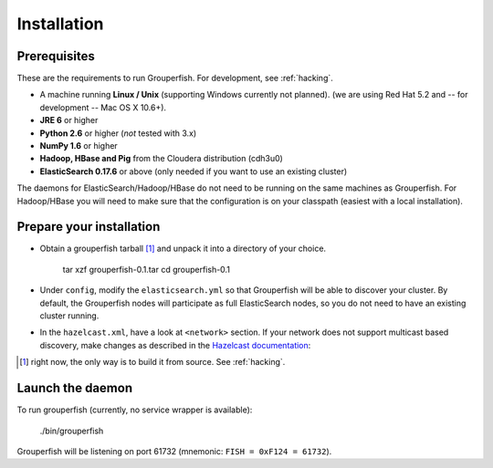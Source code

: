 .. _installation:

============
Installation
============


Prerequisites
-------------

These are the requirements to run Grouperfish.
For development, see :ref:`hacking`.

* A machine running **Linux / Unix** (supporting Windows currently not planned).
  (we are using Red Hat 5.2 and -- for development -- Mac OS X 10.6+).

* **JRE 6** or higher

* **Python 2.6** or higher (*not* tested with 3.x)

* **NumPy 1.6** or higher

* **Hadoop, HBase and Pig** from the Cloudera distribution (cdh3u0)

* **ElasticSearch 0.17.6** or above (only needed if you want to use an
  existing cluster)

The daemons for ElasticSearch/Hadoop/HBase do not need to be running on the
same machines as Grouperfish. For Hadoop/HBase you will need to make sure that
the configuration is on your classpath (easiest with a local installation).


Prepare your installation
-------------------------

* Obtain a grouperfish tarball [#]_ and unpack it into a directory of your choice.

    tar xzf grouperfish-0.1.tar
    cd grouperfish-0.1

* Under ``config``, modify the ``elasticsearch.yml`` so that Grouperfish will
  be able to discover your cluster.
  By default, the Grouperfish nodes will participate as full ElasticSearch
  nodes, so you do not need to have an existing cluster running.

* In the ``hazelcast.xml``, have a look at ``<network>`` section.
  If your network does not support multicast based discovery, make changes
  as described in the `Hazelcast documentation`_:

.. _`Hazelcast documentation`:
   http://www.hazelcast.com/docs/1.9.4/manual/multi_html/ch09.html

.. [#] right now, the only way is to build it from source. See :ref:`hacking`.


Launch the daemon
-----------------

To run grouperfish (currently, no service wrapper is available):

    ./bin/grouperfish

Grouperfish will be listening on port 61732
(mnemonic: ``FISH = 0xF124 = 61732``).
